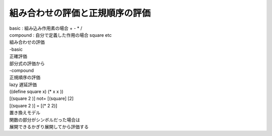 ==================================
組み合わせの評価と正規順序の評価
==================================



.. author:: default
.. categories:: none
.. tags:: none
.. comments::

| basic : 組み込み作用素の場合 + - * /
| compound : 自分で定義した作用の場合 square etc
| 組み合わせの評価
| -basic 
| 正確評価
| 部分式の評価から
| -compound
| 正規順序の評価
| lazy 遅延評価
| ((define square x) (* x x ))
| [(square 2 )] not= [(square] [2]
| [(square 2 )] = [(* 2 2)]
| 置き換えモデル
| 関数の部分がシンボルだった場合は
| 展開できるかぎり展開してから評価する 
